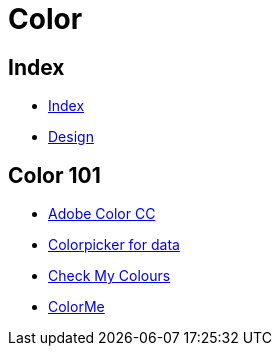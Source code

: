 = Color

== Index

- link:../index.adoc[Index]
- link:index.adoc[Design]

== Color 101

- link:https://color.adobe.com/[Adobe Color CC]
- link:http://tristen.ca/hcl-picker/[Colorpicker for data]
- link:http://www.checkmycolours.com/[Check My Colours]
- link:https://colorme.io/[ColorMe]
